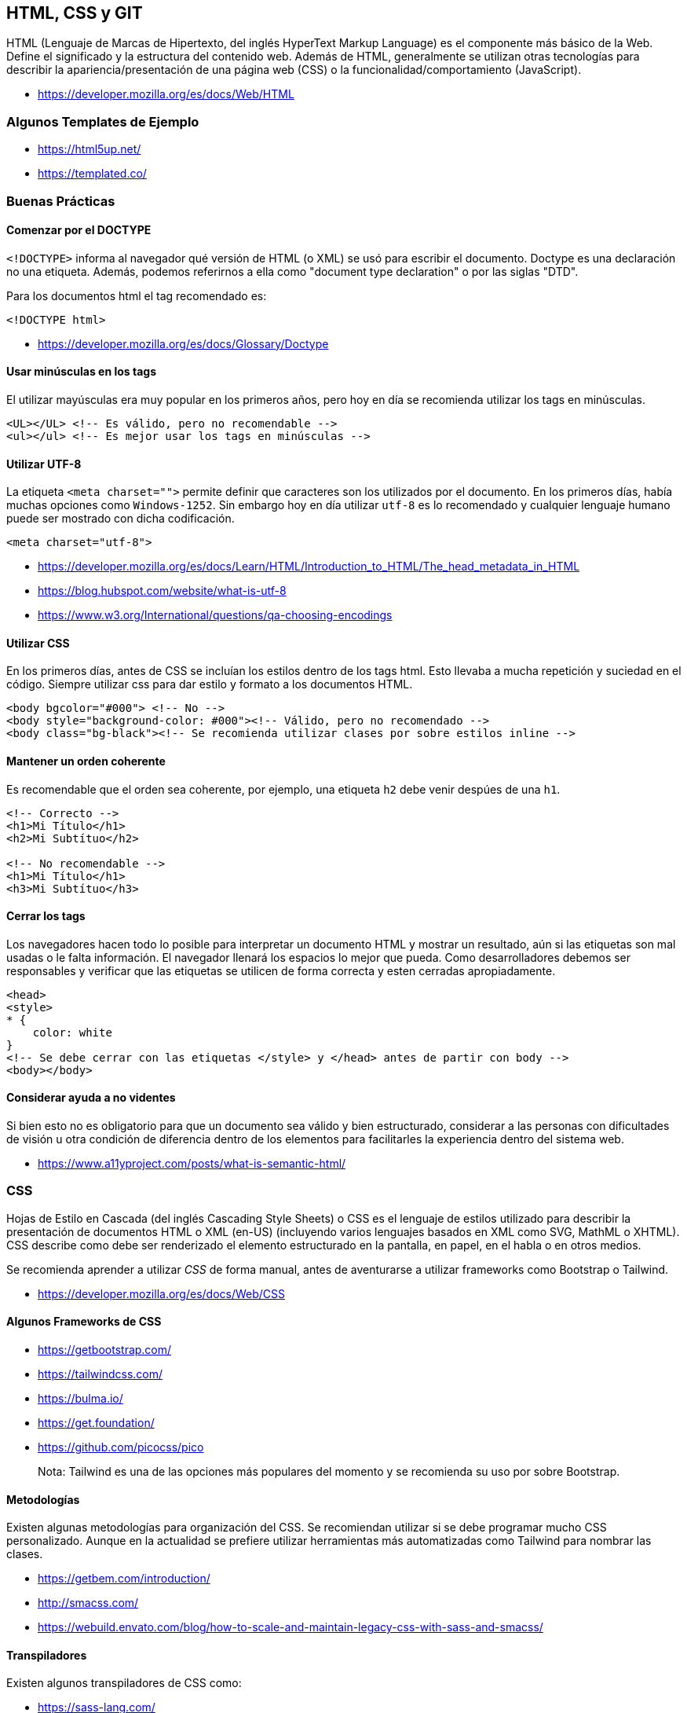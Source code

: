 == HTML, CSS y GIT

HTML (Lenguaje de Marcas de Hipertexto, del inglés HyperText Markup Language) es el componente más básico de la Web. Define el significado y la estructura del contenido web. Además de HTML, generalmente se utilizan otras tecnologías para describir la apariencia/presentación de una página web (CSS) o la funcionalidad/comportamiento (JavaScript).

* https://developer.mozilla.org/es/docs/Web/HTML

=== Algunos Templates de Ejemplo

* https://html5up.net/
* https://templated.co/

=== Buenas Prácticas

==== Comenzar por el DOCTYPE

`<!DOCTYPE>` informa al navegador qué versión de HTML (o XML) se usó para escribir el documento. Doctype es una declaración no una etiqueta. Además, podemos referirnos a ella como "document type declaration" o por las siglas "DTD".

Para los documentos html el tag recomendado es:

[,html]
----
<!DOCTYPE html>
----

* https://developer.mozilla.org/es/docs/Glossary/Doctype

==== Usar minúsculas en los tags

El utilizar mayúsculas era muy popular en los primeros años,
pero hoy en día se recomienda utilizar los tags en minúsculas.

[,html]
----
<UL></UL> <!-- Es válido, pero no recomendable -->
<ul></ul> <!-- Es mejor usar los tags en minúsculas -->
----

==== Utilizar UTF-8

La etiqueta `<meta charset="">` permite definir que caracteres son los utilizados
por el documento. En los primeros días, había muchas opciones como `Windows-1252`.
Sin embargo hoy en día utilizar `utf-8` es lo recomendado y cualquier
lenguaje humano puede ser mostrado con dicha codificación.

[,html]
----
<meta charset="utf-8">
----

* https://developer.mozilla.org/es/docs/Learn/HTML/Introduction_to_HTML/The_head_metadata_in_HTML
* https://blog.hubspot.com/website/what-is-utf-8
* https://www.w3.org/International/questions/qa-choosing-encodings

==== Utilizar CSS

En los primeros días, antes de CSS se incluían los estilos dentro de los tags html.
Esto llevaba a mucha repetición y suciedad en el código. Siempre utilizar css para dar estilo y formato a los documentos HTML.

[,html]
----
<body bgcolor="#000"> <!-- No -->
<body style="background-color: #000"><!-- Válido, pero no recomendado -->
<body class="bg-black"><!-- Se recomienda utilizar clases por sobre estilos inline -->
----

==== Mantener un orden coherente

Es recomendable que el orden sea coherente, por ejemplo,
una etiqueta `h2` debe venir despúes de una `h1`.

[,html]
----
<!-- Correcto -->
<h1>Mi Título</h1>
<h2>Mi Subtítuo</h2>

<!-- No recomendable -->
<h1>Mi Título</h1>
<h3>Mi Subtítuo</h3>
----

==== Cerrar los tags

Los navegadores hacen todo lo posible para interpretar un documento HTML y mostrar un resultado,
aún si las etiquetas son mal usadas o le falta información. El navegador llenará los espacios lo mejor que pueda.
Como desarrolladores debemos ser responsables y verificar que las etiquetas se utilicen de forma correcta y esten cerradas apropiadamente.

[,html]
----
<head>
<style>
* {
    color: white
}
<!-- Se debe cerrar con las etiquetas </style> y </head> antes de partir con body -->
<body></body>
----

==== Considerar ayuda a no videntes

Si bien esto no es obligatorio para que un documento sea válido y bien estructurado,
considerar a las personas con dificultades de visión u otra condición de diferencia dentro
de los elementos para facilitarles la experiencia dentro del sistema web.

* https://www.a11yproject.com/posts/what-is-semantic-html/

=== CSS

Hojas de Estilo en Cascada (del inglés Cascading Style Sheets) o CSS es el lenguaje de estilos utilizado para describir la presentación de documentos HTML o XML (en-US) (incluyendo varios lenguajes basados en XML como SVG, MathML o XHTML). CSS describe como debe ser renderizado el elemento estructurado en la pantalla, en papel, en el habla o en otros medios.

Se recomienda aprender a utilizar _CSS_ de forma manual, antes de aventurarse a utilizar frameworks
como Bootstrap o Tailwind.

* https://developer.mozilla.org/es/docs/Web/CSS

==== Algunos Frameworks de CSS

* https://getbootstrap.com/
* https://tailwindcss.com/
* https://bulma.io/
* https://get.foundation/
* https://github.com/picocss/pico

____
Nota: Tailwind es una de las opciones más populares del momento y se recomienda su uso por sobre Bootstrap.
____

==== Metodologías

Existen algunas metodologías para organización del CSS.
Se recomiendan utilizar si se debe programar mucho CSS personalizado.
Aunque en la actualidad se prefiere utilizar herramientas más automatizadas como Tailwind
para nombrar las clases.

* https://getbem.com/introduction/
* http://smacss.com/
* https://webuild.envato.com/blog/how-to-scale-and-maintain-legacy-css-with-sass-and-smacss/

==== Transpiladores

Existen algunos transpiladores de CSS como:

* https://sass-lang.com/
* https://lesscss.org/

Aunque actualmente se prefieren otras alternativas
como Tailwind por sobre estos lenguajes intermedios,
debido a que las nuevas características de CSS3 implementan mucha de las ideas
que estas herramientas brindaban en los primeros años de CSS.

==== Conceptos Importantes

* https://developer.mozilla.org/es/docs/Web/CSS/CSS_flexible_box_layout/Basic_concepts_of_flexbox[Flexbox]
* https://developer.mozilla.org/es/docs/Web/CSS/CSS_grid_layout[CSS Grid]
* https://developer.mozilla.org/es/docs/Web/CSS/color_value[Color]

==== Herramientas de Aprendizaje

* https://flexboxfroggy.com/#es[Flexbox Froggy]
* https://codepip.com/games/grid-garden/[Grid Garden]

==== Navegador Firefox Developer

Es una versión de _Firefox_ especialmente diseñada
para los desarrolladores. Tiene herramientas especiales
que permitirán facilitar el trabajar con CSS.

* https://www.mozilla.org/es-ES/firefox/developer/

=== GIT

¿Qué es un control de versiones, y por qué debería
importarte? Un control de versiones es un sistema que registra los cambios realizados en un archivo o conjunto de archivos a lo largo del tiempo, de modo que puedas recuperar versiones específicas más adelante.

Dicho sistema te permite regresar a versiones anteriores de tus archivos, regresar a una versión anterior del proyecto completo, comparar cambios a lo largo del tiempo, ver quién modificó por última vez algo que pueda estar causando problemas, ver quién introdujo un problema y cuándo, y mucho más. Usar un VCS también significa generalmente que si arruinas o pierdes archivos, será posible recuperarlos fácilmente. Adicionalmente, obtendrás todos estos beneficios a un costo muy bajo.

==== Metodologías

Existen numerosas formas de organizar los proyectos que utilizan Git,
tales como Gitflow, Github Flow, Gitlab Flow, pero la más recomendable
es el _Desarrollo Basado En Tronco_.

El desarrollo basado en tronco (o main), consiste en separar las ramas
por ambiente, teniendo una rama principal que es la fuente de la verdad donde
todos los desarrollos deben basarse.

[mermaid]
....
flowchart TD
    A1(Rama Main) --> B1
    B1(Rama Staging)  --> B2(Rama Production)
....

===== main (tronco, trunk, master)

La rama principal. Todos los _Pull Request_ deben ser hacia esta rama y no deben tener conflictos con ella.
Los desarrolladores crean una rama desde el tronco, para luego mandar su _Pull Request_,
el cual debe estar actualizado con la última versión del _tronco main_,
ser aprobado por los responsables mediante un _Code Review_ y pasar todas las pruebas unitarias.

* Los desarrolladores realizan pruebas en su ambiente local.
* Cuando el producto está lo suficientemente maduro y estable, pasa a la siguiente rama que es _staging_.
* Se realiza un squash commits al pasar a la siguiente rama.
* Se crea una nueva etiqueta con la versión de staging.
* Se elimina la rama transitoria que elaboró el desarrollador (ej: camilo/1085) al hacer un merge exitoso con main.

===== staging (ambiente de pruebas pre-producción)

Esta es la rama del ambiente de pruebas que replica el ambiente de producción. Este ambiente
es el paso anterior a producción y se deben realizar pruebas manuales y automatizadas para validar que el código funcionará y
cumplirá las expectativas y requisitos del producto en producción.

* Una vez se ha validado el producto en este ambiente, pasa a la siguiente rama que es _producción_.
* Se realiza un squash commits al pasar a la siguiente rama.
* Se crea una nueva etiqueta con la versión de producción.

===== production (ambiente de producción)

Esta es la rama que aloja el producto que es finalmente mostrado al cliente y usuario final. Debe ser el código más
estable, probado y robusto posible, que ha pasado por las pruebas locales y de staging anteriores.
Nunca se debe pasar un código desde `main` a `production` sin antes pasar por `staging`.

=== Versionado

Hay diversas formas de versionar el código, entre las más conocidas están: SemVer y Calver.
Cada una tiene sus beneficios y complicaciones.

Lo importante es que podemos utilizar las Etiquetas de Git (Tags) para poder marcar cada
nueva versión del producto de software dentro de la historia.

La recomendación es usar SemVer si la cantidad de releases es muy frecuente y Calver
cuando se realicen releases menos frecuentes.

[,shell]
----
$ git tag -a v1.4 -m "v1.4"
$ git tag
v0.1
v1.3
v1.4
----

==== Changelog

Un changelog (registro de cambios), es un archivo que contiene una lista cronológicamente ordenada de los cambios más destacables para cada versión de un proyecto.
Las personas. Ya sean consumidores o desarrolladores, los usuarios finales del software son seres humanos a los que le importa lo que hay en el software. Cuando el software cambia, la gente quiere saber el porqué y el cómo.
Si bien utilizar _Conventional Commits_ ayuda, no es recomendable usar el registro de git como changelog y es
preferible utilizar un archivo separado y dedicado.

===== Directrices

* Están hechos para los seres humanos, no para las máquinas.
* Debe haber una entrada para cada versión.
* Los mismos tipos de cambios deben ser agrupados.
* Versiones y secciones deben ser enlazables.
* La última versión va primero.
* Debe mostrar la fecha de publicación de cada versión.
* Indicar si el proyecto sigue el Versionamiento Semántico.

===== Tipos de cambios

* `Added` para funcionalidades nuevas.
* `Changed` para los cambios en las funcionalidades existentes.
* `Deprecated` para indicar que una característica o funcionalidad está obsoleta y que se eliminará en las próximas versiones.
* `Removed` para las características en desuso que se eliminaron en esta versión.
* `Fixed` para corrección de errores.
* `Security` en caso de vulnerabilidades.

===== Ejemplo

[,markdown]
----
# Changelog

All notable changes to this project will be documented in this file.

The format is based on [Keep a Changelog](https://keepachangelog.com/en/1.0.0/),
and this project adheres to [Semantic Versioning](https://semver.org/spec/v2.0.0.html).

## [Unreleased]

## [1.1.1] - 2023-03-05

### Added

- Arabic translation (#444).
----

*Enlaces*

* https://semver.org/
* https://calver.org/
* https://git-scm.com/book/es/v2/Fundamentos-de-Git-Etiquetado
* https://keepachangelog.com/es-ES/1.0.0/
* https://github.com/conventional-changelog/conventional-changelog
* https://github.com/lintingzhen/commitizen-go

=== Algunos Comandos

==== git init

Inicia un nuevo repositorio de git.

[,shell]
----
$ git init
----

==== git add `ruta del archivo`

Agrega un archivo al registro de git.

[,shell]
----
$ git add mi_archivo
----

==== git status

Muestra el estado actual del historial de cambios
por guardar.

[,shell]
----
$ git status
----

==== git commit -m `mensaje`

El historial de cambios se guarda de forma definitiva, adjuntando un mensaje significativo.

[,shell]
----
$ git commit -m 'nuevo cambio'
----

==== git checkout -b `rama`

Crea una nueva rama y la asigna como la rama de trabajo actual.

[,shell]
----
$ git checkout -b mi_rama
$ git checkout -b camilo/1085
----

____
Nota: Se recomendaría crear ramas con el formato (nombre usuario)/(número de issue) para ahorrar espacio y facilitar búsquedas al tener mejor orden.
____

==== git checkout `rama`

Cambia hacia una rama que ya existe y la asigna como la rama de trabajo actual.

==== git merge `nombre`

Obtiene los cambios de una rama y los combina con los cambios de la rama actual.

[,shell]
----
$ git merge main
----

==== git remote add `nombre` `repo.remoto.git`

Añade un nuevo repositorio remoto.

[,shell]
----
$ git remote add git@github.com:elixircl/elixir-fullstack.git
----

* `origin`: Normalmente asignado al repositorio remoto que se tiene permisos de escritura.
* `upstream`: Asignado a un repositorio remoto que solamente se tiene lectura.

==== git clone `repo.remoto.git`

Clona un repositorio remoto.

[,shell]
----
$ git clone git@github.com:elixircl/elixir-fullstack.git
----

==== git pull `nombre del repo remoto`

Obtiene los cambios del repositorio remoto y las almacena
en nuestra rama local.

[,shell]
----
$ git pull origin main
----

==== git push `remoto` `rama`

Envía nuestros cambios a la rama dentro del repositorio remoto.

[,shell]
----
$ git push origin main
----

=== Conventional Commits

La especificación de Commits Convencionales es una convención ligera sobre los mensajes de commits. Proporciona un conjunto sencillo de reglas para crear un historial de commits explícito; lo que hace más fácil escribir herramientas automatizadas encima del historial. Esta convención encaja con SemVer, al describir en los mensajes de los commits las funcionalidades, arreglos, y cambios de ruptura hechos.

El mensaje del commit debe ser estructurado de la siguiente manera:

[,text]
----
<tipo>[ámbito opcional]: <descripción>

[cuerpo opcional]

[nota(s) al pie opcional(es)]
----

==== Tipos

* `fix`: un commit de tipo fix corrige un error en la base del código (se correlaciona con PATCH en el Versionado Semántico).
* `feat`: un commit de tipo feat introduce una nueva funcionalidad en la base del código (se correlaciona con MINOR en el Versionado Semántico).
* tipos distintos a `fix:` y `feat:` están permitidos, por ejemplo (basados en la convención de Angular) que recomienda `build:`, `chore:`, `ci:`, `docs:`, `style:`, `refactor:`, `perf:`, `test:`, y otros.

*Ejemplos*

[,text]
----
docs(changelog): update changelog to beta.5
----

[,text]
----
fix(release): need to depend on latest rxjs and zone.js

The version in our package.json gets copied to the one we publish, and users need the latest of these.
----

*Uso de Número de Issue*

También es válido poner en el ámbito el número de issue
relacionado.

[,text]
----
docs(1085): added conventional commits.
----

* https://www.conventionalcommits.org/es/v1.0.0/
* https://github.com/angular/angular/blob/22b96b9/CONTRIBUTING.md#-commit-message-guidelines

=== Lectura Complementaria

* https://git-scm.com/book/es/v2
* https://trunkbaseddevelopment.com/
* https://about.gitlab.com/topics/version-control/what-is-gitlab-flow/
* https://about.gitlab.com/blog/2020/03/05/what-is-gitlab-flow/
* https://www.atlassian.com/es/continuous-delivery/continuous-integration/trunk-based-development
* https://www.atlassian.com/git/tutorials/comparing-workflows/gitflow-workflow
* https://docs.github.com/en/get-started/quickstart/github-flow
* https://killercoda.com/pawelpiwosz/course/gitFundamentals/
